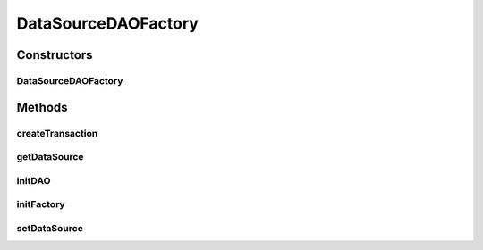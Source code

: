 .. java:import:: hk.hku.cecid.piazza.commons.dao DAO

.. java:import:: hk.hku.cecid.piazza.commons.dao DAOException

.. java:import:: hk.hku.cecid.piazza.commons.dao DAOFactory

.. java:import:: hk.hku.cecid.piazza.commons.dao Transaction

.. java:import:: javax.naming InitialContext

.. java:import:: javax.sql DataSource

DataSourceDAOFactory
====================

.. java:package:: hk.hku.cecid.piazza.commons.dao.ds
   :noindex:

.. java:type:: public class DataSourceDAOFactory extends DAOFactory

   The DataSourceDAOFactory has implemented the DAOFactory and provides an implementation for accessing the data source by Java DataSource. Notice that the DAO created by the createDAO() method is a DataSourceDAO object since this factory is a DataSourceDAOFactory.

   :author: Hugo Y. K. Lam

Constructors
------------
DataSourceDAOFactory
^^^^^^^^^^^^^^^^^^^^

.. java:constructor:: public DataSourceDAOFactory()
   :outertype: DataSourceDAOFactory

   Creates a new instance of DataSourceDAOFactory.

Methods
-------
createTransaction
^^^^^^^^^^^^^^^^^

.. java:method:: public Transaction createTransaction() throws DAOException
   :outertype: DataSourceDAOFactory

   Creates a data source transaction.

   :throws TransactionException: if unable to create the data source transaction.
   :return: a new data source transaction.

   **See also:** :java:ref:`hk.hku.cecid.piazza.commons.dao.DAOFactory.createTransaction()`

getDataSource
^^^^^^^^^^^^^

.. java:method:: protected DataSource getDataSource()
   :outertype: DataSourceDAOFactory

   Gets the underlying DataSource object.

   :return: the underlying DataSource object.

initDAO
^^^^^^^

.. java:method:: protected void initDAO(DAO dao) throws DAOException
   :outertype: DataSourceDAOFactory

   Initializes the given DAO.

   :param dao: the DAO.
   :throws DAOException: if unable to initialize the DAO.

initFactory
^^^^^^^^^^^

.. java:method:: public void initFactory() throws DAOException
   :outertype: DataSourceDAOFactory

   Initializes this DAOFactory.

setDataSource
^^^^^^^^^^^^^

.. java:method:: protected void setDataSource(DataSource source)
   :outertype: DataSourceDAOFactory

   Sets the underlying DataSource object.

   :param source: the underlying DataSource object.

